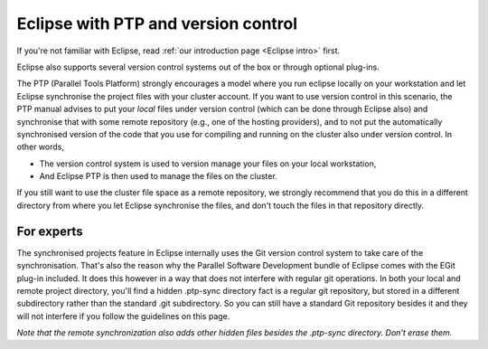 .. _Eclipse PTP:

Eclipse with PTP and version control
====================================

If you're not familiar with Eclipse, read 
:ref:`our introduction page <Eclipse intro>` first.

Eclipse also supports several version control systems out of the box or
through optional plug-ins.

The PTP (Parallel Tools Platform) strongly encourages a model where you
run eclipse locally on your workstation and let Eclipse synchronise the
project files with your cluster account. If you want to use version
control in this scenario, the PTP manual advises to put your *local*
files under version control (which can be done through Eclipse also) and
synchronise that with some remote repository (e.g., one of the hosting
providers), and to not put the automatically synchronised version of the
code that you use for compiling and running on the cluster also under
version control. In other words,

-  The version control system is used to version manage your files on
   your local workstation,
-  And Eclipse PTP is then used to manage the files on the cluster.

If you still want to use the cluster file space as a remote repository,
we strongly recommend that you do this in a different directory from
where you let Eclipse synchronise the files, and don't touch the files
in that repository directly.

For experts
-----------

The synchronised projects feature in Eclipse internally uses the Git
version control system to take care of the synchronisation. That's also
the reason why the Parallel Software Development bundle of Eclipse comes
with the EGit plug-in included. It does this however in a way that does
not interfere with regular git operations. In both your local and remote
project directory, you'll find a hidden .ptp-sync directory
fact is a regular git repository, but stored in a different subdirectory
rather than the standard .git subdirectory. So you can still have a
standard Git repository besides it and they will not interfere if you
follow the guidelines on this page.

*Note that the remote synchronization also adds other hidden files
besides the .ptp-sync directory. Don't erase them.*
